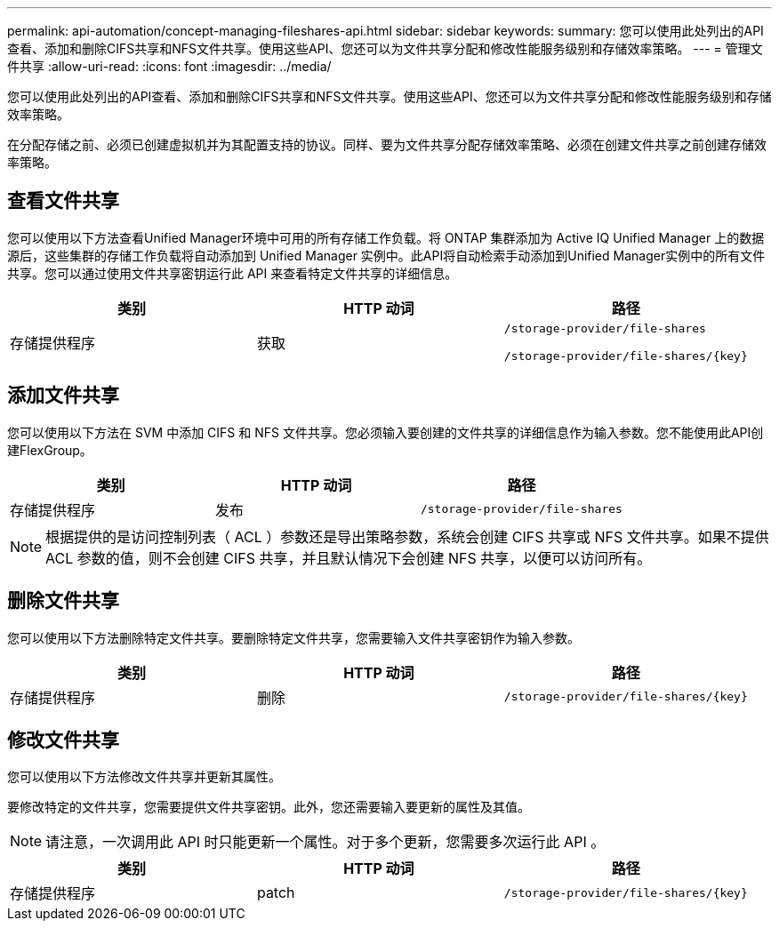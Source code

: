 ---
permalink: api-automation/concept-managing-fileshares-api.html 
sidebar: sidebar 
keywords:  
summary: 您可以使用此处列出的API查看、添加和删除CIFS共享和NFS文件共享。使用这些API、您还可以为文件共享分配和修改性能服务级别和存储效率策略。 
---
= 管理文件共享
:allow-uri-read: 
:icons: font
:imagesdir: ../media/


[role="lead"]
您可以使用此处列出的API查看、添加和删除CIFS共享和NFS文件共享。使用这些API、您还可以为文件共享分配和修改性能服务级别和存储效率策略。

在分配存储之前、必须已创建虚拟机并为其配置支持的协议。同样、要为文件共享分配存储效率策略、必须在创建文件共享之前创建存储效率策略。



== 查看文件共享

您可以使用以下方法查看Unified Manager环境中可用的所有存储工作负载。将 ONTAP 集群添加为 Active IQ Unified Manager 上的数据源后，这些集群的存储工作负载将自动添加到 Unified Manager 实例中。此API将自动检索手动添加到Unified Manager实例中的所有文件共享。您可以通过使用文件共享密钥运行此 API 来查看特定文件共享的详细信息。

[cols="1a,1a,1a"]
|===
| 类别 | HTTP 动词 | 路径 


 a| 
存储提供程序
 a| 
获取
 a| 
`/storage-provider/file-shares`

`+/storage-provider/file-shares/{key}+`

|===


== 添加文件共享

您可以使用以下方法在 SVM 中添加 CIFS 和 NFS 文件共享。您必须输入要创建的文件共享的详细信息作为输入参数。您不能使用此API创建FlexGroup。

[cols="1a,1a,1a"]
|===
| 类别 | HTTP 动词 | 路径 


 a| 
存储提供程序
 a| 
发布
 a| 
`/storage-provider/file-shares`

|===
[NOTE]
====
根据提供的是访问控制列表（ ACL ）参数还是导出策略参数，系统会创建 CIFS 共享或 NFS 文件共享。如果不提供 ACL 参数的值，则不会创建 CIFS 共享，并且默认情况下会创建 NFS 共享，以便可以访问所有。

====


== 删除文件共享

您可以使用以下方法删除特定文件共享。要删除特定文件共享，您需要输入文件共享密钥作为输入参数。

[cols="1a,1a,1a"]
|===
| 类别 | HTTP 动词 | 路径 


 a| 
存储提供程序
 a| 
删除
 a| 
`+/storage-provider/file-shares/{key}+`

|===


== 修改文件共享

您可以使用以下方法修改文件共享并更新其属性。

要修改特定的文件共享，您需要提供文件共享密钥。此外，您还需要输入要更新的属性及其值。

[NOTE]
====
请注意，一次调用此 API 时只能更新一个属性。对于多个更新，您需要多次运行此 API 。

====
[cols="1a,1a,1a"]
|===
| 类别 | HTTP 动词 | 路径 


 a| 
存储提供程序
 a| 
patch
 a| 
`+/storage-provider/file-shares/{key}+`

|===
